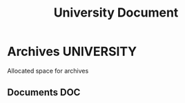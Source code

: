 #+TITLE: University Document
#+DESCRIPTION: Description for archive here

* Archives :UNIVERSITY:

Allocated space for archives

** Documents :DOC:

